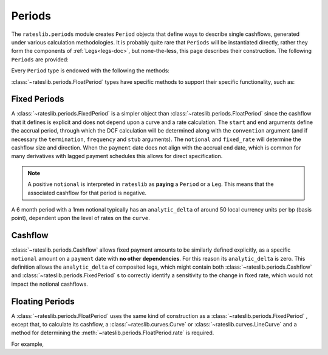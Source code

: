 .. _periods-doc:

.. ipython:: python
   :suppress:

   from rateslib.periods import *
   from rateslib.curves import *
   from datetime import datetime as dt

***********
Periods
***********

The ``rateslib.periods`` module creates ``Period`` objects that define ways to
describe single cashflows,
generated under various calculation methodologies. It is probably quite rare that
``Periods`` will be instantiated directly, rather they form the components of
:ref:`Legs<legs-doc>`, but none-the-less, this page describes their construction.
The following ``Periods`` are provided:

.. autosummary::
   rateslib.periods.BasePeriod
   rateslib.periods.FixedPeriod
   rateslib.periods.FloatPeriod
   rateslib.periods.Cashflow

Every ``Period`` type is endowed with the following the methods:

.. autosummary::
   rateslib.periods.BasePeriod.npv
   rateslib.periods.BasePeriod.analytic_delta
   rateslib.periods.BasePeriod.cashflows

:class:`~rateslib.periods.FloatPeriod` types have specific methods to support
their specific functionality, such as:

.. autosummary::
   rateslib.periods.FloatPeriod.rate
   rateslib.periods.FloatPeriod.fixings_table

Fixed Periods
-------------

A :class:`~rateslib.periods.FixedPeriod` is a simpler object
than :class:`~rateslib.periods.FloatPeriod` since the
cashflow that it defines is explicit and does not depend upon a curve and a rate
calculation. The ``start`` and ``end`` arguments define the accrual period, through
which the DCF calculation will be determined along with the ``convention`` argument
(and if necessary the ``termination``, ``frequency`` and ``stub`` arguments). The
``notional`` and ``fixed_rate`` will determine the cashflow size and direction.
When the ``payment`` date
does not align with the accrual ``end`` date, which is common for many derivatives
with lagged payment schedules this allows for direct specification.

.. note::

   A positive ``notional`` is interpreted in ``rateslib`` as **paying** a ``Period``
   or a ``Leg``.
   This means that the associated cashflow for that period is negative.

.. ipython:: python

   fixed_period = FixedPeriod(
       start=dt(2022,1,1),
       end=dt(2022,7,1),
       payment=dt(2022,7,2),
       frequency="S",
       notional=1000000,
       convention="Act365F",
       fixed_rate=2.10,
   )
   fixed_period.cashflows()

A 6 month period with a 1mm notional typically has an ``analytic_delta`` of around
50 local currency units per bp (basis point), dependent upon the level of rates on the
``curve``.

.. ipython:: python

   fixed_period.analytic_delta(curve)

Cashflow
--------

:class:`~rateslib.periods.Cashflow` allows fixed payment amounts to be similarly
defined explicitly,
as a specific ``notional`` amount on a ``payment`` date with **no other dependencies**.
For this reason its ``analytic_delta`` is zero.
This definition allows the ``analytic_delta``
of composited legs, which might contain both :class:`~rateslib.periods.Cashflow` and
:class:`~rateslib.periods.FixedPeriod` s to correctly identify a sensitivity
to the change in fixed rate, which would not impact the notional cashflows.

.. ipython:: python

   custom_period = Cashflow(
      notional=10413.70,
      payment=dt(2022,7,2)
   )
   custom_period.cashflows(curve)
   custom_period.npv(curve)
   custom_period.analytic_delta(curve)


Floating Periods
----------------

A :class:`~rateslib.periods.FloatPeriod` uses the same kind of construction
as a :class:`~rateslib.periods.FixedPeriod` , except
that, to calculate its cashflow, a :class:`~rateslib.curves.Curve` or
:class:`~rateslib.curves.LineCurve` and a method for determining the
:meth:`~rateslib.periods.FloatPeriod.rate` is required.

For example,

.. ipython:: python

   curve = Curve(
       nodes={dt(2021,1,1): 1.00, dt(2025,1,1): 0.83},
       interpolation="log_linear",
       id="sonia"
   )
   float_period = FloatPeriod(
       start=dt(2021,1,1),
       end=dt(2021,7,1),
       payment=dt(2021,7,2),
       frequency="S",
       notional=1000000,
       currency="gbp",
       convention="Act360",
       fixing_method="rfr_payment_delay",
   )
   float_period.cashflows(curve, fx=1.25)
   float_period.npv(curve)
   float_period.analytic_delta(curve)


.. .. autoclass:: rateslib.periods.BasePeriod
      :members:
   .. autoclass:: rateslib.periods.FixedPeriod
   .. autoclass:: rateslib.periods.FloatPeriod
      :members: rate, fixings_table
   .. autoclass:: rateslib.periods.Cashflow